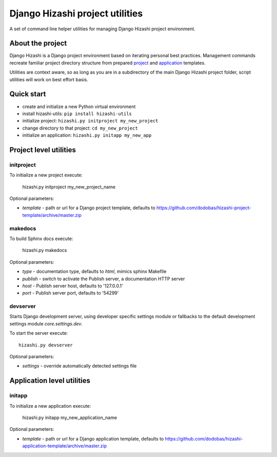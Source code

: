 Django Hizashi project utilities
================================

A set of command line helper utilities for managing Django Hizashi project
environment.

About the project
-----------------

Django Hizashi is a Django project environment based on iterating personal
best practices. Management commands recreate familiar project directory
structure from prepared `project <https://github.com/dodobas/hizashi-project-
template>`_ and `application <https://github.com/dodobas/hizashi-application-
template>`_ templates.

Utilities are context aware, so as long as you are in a subdirectory of the
main Django Hizashi project folder, script utilities will work on best effort
basis.

Quick start
-----------

* create and initialize a new Python virtual environment
* install hizashi-utils: ``pip install hizashi-utils``
* initialize project: ``hizashi.py initproject my_new_project``
* change directory to that project: ``cd my_new_project``
* initialize an application: ``hizashi.py initapp my_new_app``


Project level utilities
-----------------------

initproject
^^^^^^^^^^^

To initialize a new project execute:

    hizashi.py initproject my_new_project_name

Optional parameters:

* *template* - path or url for a Django project template, defaults to https://github.com/dodobas/hizashi-project-template/archive/master.zip


makedocs
^^^^^^^^

To build Sphinx docs execute:

    hizashi.py makedocs

Optional parameters:

* *type* - documentation type, defaults to *html*, mimics sphinx Makefile
* *publish* - switch to activate the Publish server, a documentation HTTP server
* *host* - Publish server host, defaults to '127.0.0.1'
* *port* - Publish server port, defaults to '54299'


devserver
^^^^^^^^^

Starts Django development server, using developer specific settings module or
fallbacks to the default development settings module *core.settings.dev*.

To start the server execute::

    hizashi.py devserver

Optional parameters:

* *settings* - override automatically detected settings file


Application level utilities
---------------------------

initapp
^^^^^^^

To initialize a new application execute:

    hizashi.py initapp my_new_application_name

Optional parameters:

* *template* - path or url for a Django application template, defaults to https://github.com/dodobas/hizashi-application-template/archive/master.zip
